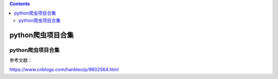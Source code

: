 .. contents::
   :depth: 3
..

python爬虫项目合集
==================

.. _python爬虫项目合集-1:

python爬虫项目合集
------------------

参考文献：

https://www.cnblogs.com/hankleo/p/9602564.html
